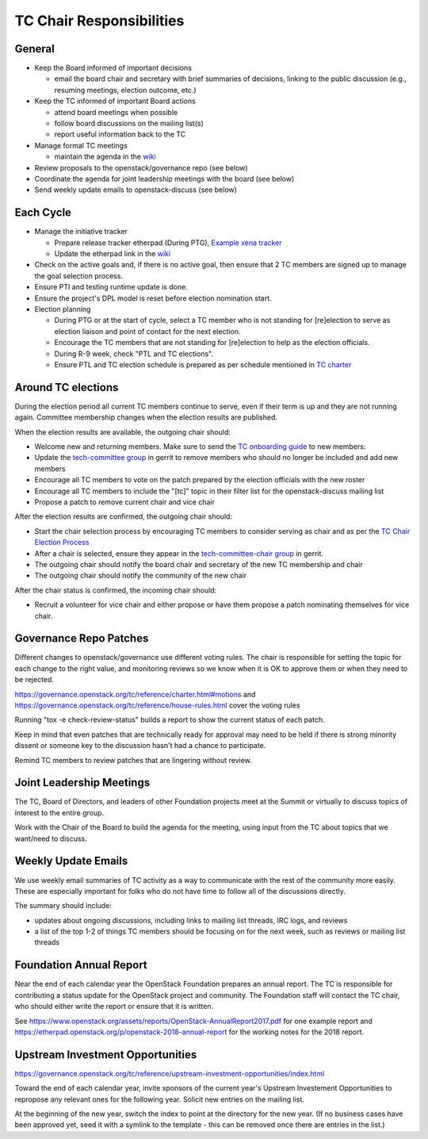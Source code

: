 =========================
TC Chair Responsibilities
=========================

General
=======

* Keep the Board informed of important decisions

  * email the board chair and secretary with brief summaries of
    decisions, linking to the public discussion (e.g., resuming
    meetings, election outcome, etc.)

* Keep the TC informed of important Board actions

  * attend board meetings when possible
  * follow board discussions on the mailing list(s)
  * report useful information back to the TC

* Manage formal TC meetings

  * maintain the agenda in the `wiki
    <https://wiki.openstack.org/wiki/Meetings/TechnicalCommittee>`__

* Review proposals to the openstack/governance repo (see below)
* Coordinate the agenda for joint leadership meetings with the board (see below)
* Send weekly update emails to openstack-discuss (see below)

Each Cycle
==========

* Manage the initiative tracker

  * Prepare release tracker etherpad (During PTG), `Example xena tracker
    <https://etherpad.opendev.org/p/tc-xena-tracker>`__
  * Update the etherpad link in the `wiki
    <https://wiki.openstack.org/wiki/Technical_Committee_Tracker>`__

* Check on the active goals and, if there is no active goal, then ensure
  that 2 TC members are signed up to manage the goal selection process.
* Ensure PTI and testing runtime update is done.
* Ensure the project's DPL model is reset before election nomination start.
* Election planning

  * During PTG or at the start of cycle, select a TC member who is not standing
    for [re]election to serve as election liaison and point of contact for
    the next election.
  * Encourage the TC members that are not standing for [re]election to help
    as the election officials.
  * During R-9 week, check "PTL and TC elections".
  * Ensure PTL and TC election schedule is prepared as per schedule mentioned
    in `TC charter <https://governance.openstack.org/tc/reference/charter.html>`__

Around TC elections
===================

During the election period all current TC members continue to serve,
even if their term is up and they are not running again. Committee
membership changes when the election results are published.

When the election results are available, the outgoing chair should:

* Welcome new and returning members. Make sure to send the `TC onboarding
  guide <https://governance.openstack.org/tc/reference/tc-guide.html>`__
  to new members:
* Update the `tech-committee group
  <https://review.opendev.org/#/admin/groups/205,members>`__ in gerrit
  to remove members who should no longer be included and add new members
* Encourage all TC members to vote on the patch prepared by the
  election officials with the new roster
* Encourage all TC members to include the "[tc]" topic in their filter
  list for the openstack-discuss mailing list
* Propose a patch to remove current chair and vice chair

After the election results are confirmed, the outgoing chair should:

* Start the chair selection process by encouraging TC members to
  consider serving as chair and as per the `TC Chair Election Process
  <https://governance.openstack.org/tc/reference/tc-chair-elections.html>`__
* After a chair is selected, ensure they appear in the
  `tech-committee-chair group <https://review.opendev.org/#/admin/groups/206,members>`__
  in gerrit.
* The outgoing chair should notify the board chair and secretary of
  the new TC membership and chair
* The outgoing chair should notify the community of the new chair

After the chair status is confirmed, the incoming chair should:

* Recruit a volunteer for vice chair and either propose or have them
  propose a patch nominating themselves for vice chair.

Governance Repo Patches
=======================

Different changes to openstack/governance use different voting
rules. The chair is responsible for setting the topic for each change
to the right value, and monitoring reviews so we know when it is OK to
approve them or when they need to be rejected.

https://governance.openstack.org/tc/reference/charter.html#motions and
https://governance.openstack.org/tc/reference/house-rules.html cover
the voting rules

Running "tox -e check-review-status" builds a report to show the
current status of each patch.

Keep in mind that even patches that are technically ready for approval
may need to be held if there is strong minority dissent or someone key
to the discussion hasn't had a chance to participate.

Remind TC members to review patches that are lingering without review.

Joint Leadership Meetings
=========================

The TC, Board of Directors, and leaders of other Foundation projects meet
at the Summit or virtually to discuss topics of interest to the entire group.

Work with the Chair of the Board to build the agenda for the meeting,
using input from the TC about topics that we want/need to discuss.

Weekly Update Emails
====================

We use weekly email summaries of TC activity as a way to communicate
with the rest of the community more easily. These are especially
important for folks who do not have time to follow all of the
discussions directly.

The summary should include:

* updates about ongoing discussions, including links to mailing list
  threads, IRC logs, and reviews
* a list of the top 1-2 of things TC members should be focusing on for
  the next week, such as reviews or mailing list threads

Foundation Annual Report
========================

Near the end of each calendar year the OpenStack Foundation prepares
an annual report. The TC is responsible for contributing a status update
for the OpenStack project and community. The Foundation staff will contact
the TC chair, who should either write the report or ensure that it is written.

See
https://www.openstack.org/assets/reports/OpenStack-AnnualReport2017.pdf
for one example report and
https://etherpad.openstack.org/p/openstack-2018-annual-report for the
working notes for the 2018 report.

Upstream Investment Opportunities
=================================

https://governance.openstack.org/tc/reference/upstream-investment-opportunities/index.html

Toward the end of each calendar year, invite sponsors of the current year's
Upstream Investement Opportunities to repropose any relevant ones for the
following year. Solicit new entries on the mailing list.

At the beginning of the new year, switch the index to point at the directory
for the new year. (If no business cases have been approved yet, seed it with a
symlink to the template - this can be removed once there are entries in the
list.)
